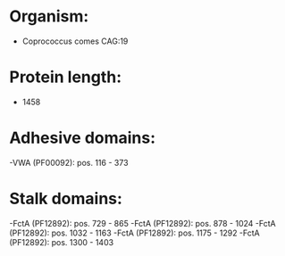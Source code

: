 * Organism:
- Coprococcus comes CAG:19
* Protein length:
- 1458
* Adhesive domains:
-VWA (PF00092): pos. 116 - 373
* Stalk domains:
-FctA (PF12892): pos. 729 - 865
-FctA (PF12892): pos. 878 - 1024
-FctA (PF12892): pos. 1032 - 1163
-FctA (PF12892): pos. 1175 - 1292
-FctA (PF12892): pos. 1300 - 1403

